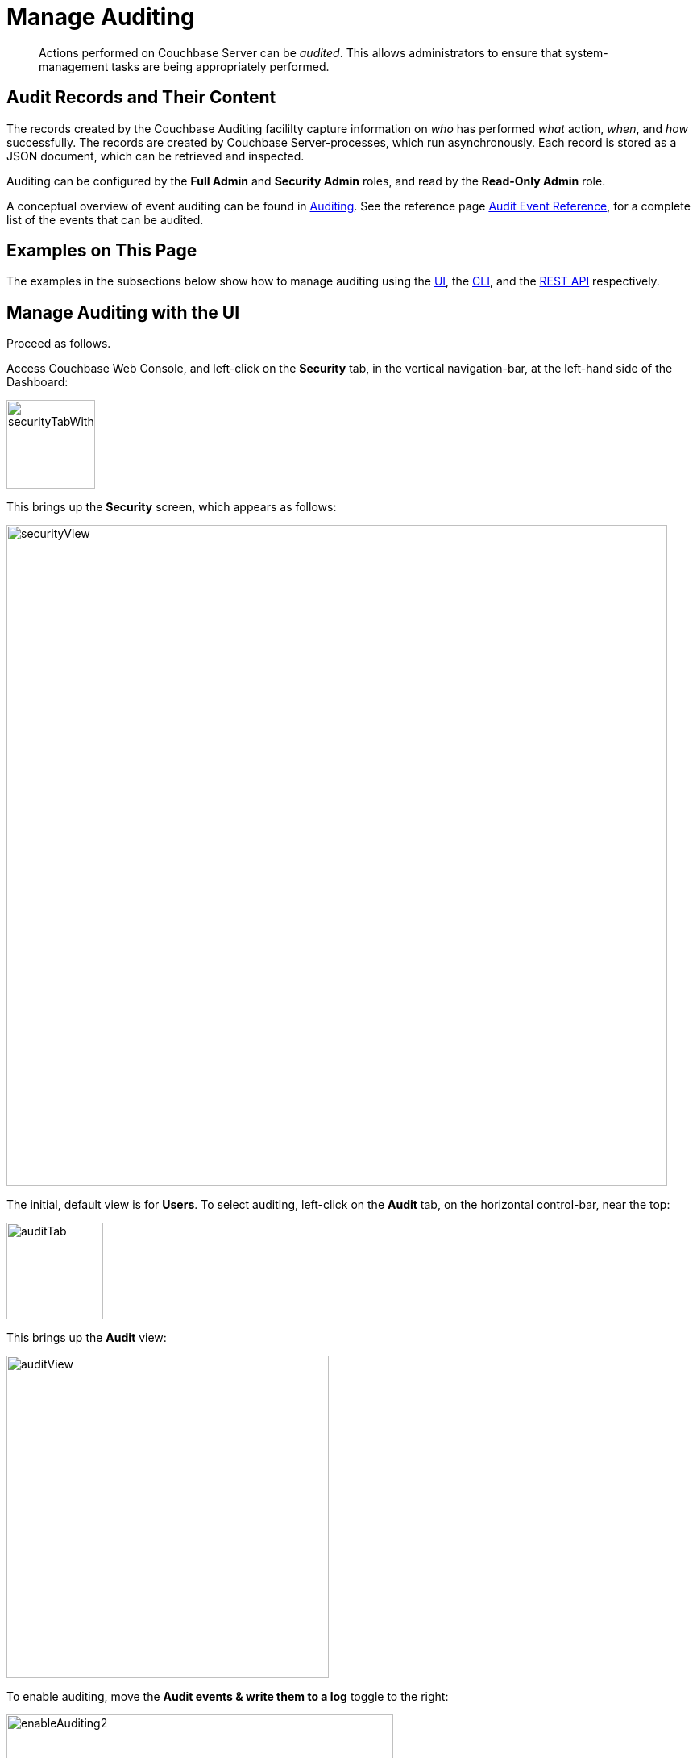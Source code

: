 = Manage Auditing
:description: pass:q[Actions performed on Couchbase Server can be _audited_. \
This allows administrators to ensure that system-management tasks are being appropriately performed.]
:page-aliases: security:security-audit-events,security:security-audit-targets,security:security-json-fields-new

[abstract]
{description}

== Audit Records and Their Content

The records created by the Couchbase Auditing facililty capture information on _who_ has performed _what_ action, _when_, and _how_ successfully.
The records are created by Couchbase Server-processes, which run asynchronously.
Each record is stored as a JSON document, which can be retrieved and inspected.

Auditing can be configured by the *Full Admin* and *Security Admin* roles, and read by the *Read-Only Admin* role.

A conceptual overview of event auditing can be found in xref:learn:security/auditing.adoc[Auditing].
See the reference page xref:audit-event-reference:audit-event-reference.adoc[Audit Event Reference], for a complete list of the events that can be audited.

== Examples on This Page

The examples in the subsections below show how to manage auditing using the xref:manage:manage-security/manage-auditing.adoc#managing-auditing-with-the-ui[UI], the xref:manage:manage-security/manage-auditing.adoc#managing-auditing-with-the-cli[CLI], and the xref:manage:manage-security/manage-auditing.adoc#managing-auditing-with-the-rest-api[REST API] respectively.

[#managing-auditing-with-the-ui]
== Manage Auditing with the UI

Proceed as follows.

Access Couchbase Web Console, and left-click on the [.ui]*Security* tab, in the vertical navigation-bar, at the left-hand side of the Dashboard:

[#security-tab-with-hand-cursor]
image::manage-security/securityTabWithHandCursor.png[,110,align=left]

This brings up the [.ui]*Security* screen, which appears as follows:

[#security-view-initial-no-users]
image::manage-security/securityView.png[,820,align=left]

The initial, default view is for [.ui]*Users*.
To select auditing, left-click on the [.ui]*Audit* tab, on the horizontal control-bar, near the top:

[#audit-tab]
image::manage-security/auditTab.png[,120,align=left]

This brings up the [.ui]*Audit* view:

[#audit-view]
image::manage-security/auditView.png[,400,align=left]

To enable auditing, move the [.ui]*Audit events & write them to a log* toggle to the right:

[#enable-auditing]
image::manage-security/enableAuditing2.png[,480,align=left]

This makes the default pathname within the [.ui]*Audit Log Directory* text-field editable.
For Linux, the pathname is `/opt/couchbase/var/lib/couchbase/logs`; for Windows, `C:\Program Files\Couchbase\Server\var\lib\couchbase\logs`; for MacOS, `/Users/couchbase/Library/Application Support/Couchbase/var/lib/couchbase/logs`.

If you wish to modify the pathname, enter the appropriate content.
Records will be saved to the directory you specify.
Note the advisory message now visible beneath the checkbox: as this indicates, electing to audit a wide range of events may significantly impact performance and consume disk-space.

The [.ui]*Log Rotation* `time interval & size trigger` determines at what times stored log files — referred to as _targets_ — are _rotated_: this means that the current default file, to which records are being written, named `audit.log`, is saved under a new name, which features an appended timestamp.
For example: `_usermachinename_.local-2017-03-16T15-42-18-audit.log`.
Note that rotated log files are never deleted by Couchbase Server: if deletion is appropriate, this must be handled explicitly by the administrator.

The number of time-units is specified by changing the number `1`, which appears in the interactive field by default.
The time-unit type is specified by means of the pull-down menu, at the right-hand side of the field:

[#set-rotation-time-interval]
image::manage-security/setRotationTimeInterval.png[,290,align=left]

Note that the value you establish must be from 15 minutes to 7 days.

Log rotation can also be specified by means of a _size trigger_: this can be edited, in the interactive field to the right of the *Log Rotation* pane.
The default value is 20, and the units are megabytes.

== Managing Events

Couchbase Server supports both _filterable_ and _non-filterable_ events.
To understand the difference between these, see xref:learn:security/auditing.adoc#filterable-and-non-filterable-events[Filterable and Non-Filterable Events].

Couchbase Web Console allows the user to enable event-auditing for the node; to enable filterable events per module; to disable filterable events individually, within each module; and to ignore all filterable events for specified local, external, and _internal_ (system) users.

To view all filterable and non-filterable events for (for example) the Data Service, first, ensure that logging is enabled for the node, by checking the *Audit events & write them to a log* checkbox.
Then, left-click on the right-pointing arrowhead adjacent to *Data Service*.
The *Data Service* events panel opens, as follows:

[#eventFilteringUIdataServiceInitial]
image::manage-security/eventFilteringUIdataServiceInitial.png[,720,align=left]

The *enable all* toggle for the Data Service is currently in the leftward position.
Data Service events are each represented by an _event name_ (such as *opened DCP connection*), adjacent to a checkbox; with an _event description_ at the right.

All are currently greyed out, since Data Service events have not been enabled.
Note, however, that some of the events feature checkboxes that are _already checked_.
This means that these events are _non-filterable_, and have already been enabled, due to the enablement of events for the node.
Inspection of the panels provided for other modules, such as *Query and Index Service*, and *Eventing Service*, will likewise show subsets of checked, and therefore enabled, _non-filterable_ events.

To elect to audit _all_ the events for the Data Service &#8212; that is, filterable as well as non-filterable &#8212; move the *enable all* toggle for the Data Service panel to the right:

[#eventFilteringToggle]
image::manage-security/eventFilteringToggle.png[,160,align=left]

The panel now appears as follows:

[#eventFilteringUIdataServiceEnabled]
image::manage-security/eventFilteringUIdataServiceEnabled.png[,720,align=left]

Every checkbox now appears selected, indicating that each corresponding event will be logged.
To de-select one or more of the individual _filterable_ events, simply uncheck the corresponding checkboxes.
The _non-filterable_ events cannot be individually disabled, and so remain greyed-out.

[#ignoring-events-by-user]
=== Ignoring Filterable Events By User

In some cases, it may be unnecessary to log filterable events incurred by particular users: for example, authentication performed by the Full Administrator.
These users can be specified in the *Ignore Events From These Users* field, which appears as follows:

image::manage-security/ignoreUserEventsField.png[,480,align=left]

As the placeholder indicates, specification should take the form `_username_/external` or `_username_/couchbase`, according to the domain in which the user is registered.
Multiple names should be comma-separated.

See xref:learn:security/authentication-domains.adoc[Authentication Domains], for information on authentication domains.

The following Couchbase _internal users_ may also be specified in the *Ignore Events From These Users* field:

[cols="2,2,2,2"]
|===
| @eventing | @cbq-engine | @ns_server | @index
| @projector | @goxdcr | @fts | @cbas
|===

Each internal user should be specified in the form `@_internalusername_/couchbase`.

For each user specified in the field, all filterable events will be ignored.
Non-filterable events, however, will continue to be audited.

Left-click on the *Save* button, to save the configuration.

[#managing-auditing-with-the-cli]
== Managing Auditing with the CLI

To manage auditing with the Couchbase CLI, use the `setting-audit` command, as follows:

----
/opt/couchbase/bin/couchbase-cli setting-audit \
--cluster 10.143.192.101 \
--username Administrator \
--password password \
--set \
--audit-enabled 1 \
--audit-log-path '/opt/couchbase/var/lib/couchbase/logs' \
--audit-log-rotate-interval 86400 \
--audit-log-rotate-size 104857600
----

This enables auditing for the current node, by specifying a value of `1` for the `audit-enabled` parameter.
(Specifying `0` would disable auditing for the current node.)
A pathname is specified as the value of `audit-log-path`, indicating the location for the `audit.log` file.
An `audit-log-rotate-interval` of `86400` seconds (24 hours) is specified, as is an `audit-log-rotate-size` of `104857600` byes (100 MB).

If the call is successful, the following message is displayed:

----
SUCCESS: Audit settings modified
----

For more information on configuring audit with the Couchbase command-line interface, see xref:cli:cbcli/couchbase-cli-setting-audit.adoc[setting-audit].

[#managing-auditing-with-the-rest-api]
== Managing Auditing with the REST API

The Couchbase REST API provides three endpoints whereby auditing can be managed.
Full details are provided in xref:rest-api:rest-auditing.adoc[Configure Auditing].

Filterable events are referred to with individual _ids_, as well as by name, description, and module.
A complete list can be displayed by means of the `GET /settings/audit/descriptors` http method and URI.
In the following example, output is piped to the http://stedolan.github.io/jq[jq] program, to facilitate readability.

----
curl -v -X GET -u Administrator:password http://10.143.192.101:8091/settings/audit/descriptors | jq
----

If successful, the call returns an array of objects, each of which contains identifying information for a filterable event:

----
[
  {
    "id": 8243,
    "name": "mutate document",
    "module": "ns_server",
    "description": "Document was mutated via the REST API"
  },
  {
    "id": 8255,
    "name": "read document",
    "module": "ns_server",
    "description": "Document was read via the REST API"
  },
  {
    "id": 8257,
    "name": "alert email sent",
    "module": "ns_server",
    "description": "An alert email was successfully sent"
  },
          .
          .
          ,
----

Each element in the array thus features the `id, `name`, `module`, and `description` of a filterable event.

The `POST /settings/audit` http method and URI can be used to modify the current audit configuration.
For example:

----
curl -v -X POST -u Administrator:password \
http://10.143.192.101:8091/settings/audit \
-d auditdEnabled=true \
-d disabled=8243,8255,8257,32770,32771,32772,32780,32783,32784,32785,32786,40963 \
-d disabledUsers=testuser/local,@eventing/local,@cbq-engine/local \
-d rotateSize=524288000 \
-d rotateInterval=7200 \
-d logPath='/opt/couchbase/var/lib/couchbase/logs'
----

Here, auditing for the node is enabled, by specifying a value of `true` for the `auditEnabled` parameter.
A comma-separated list of audit-event _ids_ is provided as the value for the `disabled` parameter; indicating that each corresponding filterable event will be disabled.
Likewise, a list of `disabledUsers` is specified.
See xref:manage:manage-security/manage-auditing.adoc#ignoring-events-by-user[Ignoring Filterable Events By User], above, for information.
Note, however, that when specified using the REST API, local and internal usernames take the `/local`, rather than the `/couchbase` suffix.
The `rotateSize` is specified in bytes, and the `rotateInterval` in seconds.

See xref:rest-api:rest-auditing.adoc[Configure Auditing], for more detailed information; including use of the `GET /settings/audit` method and URI to retrieve the current audit configuration.

